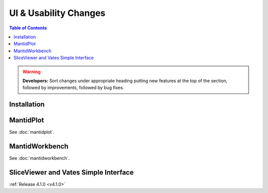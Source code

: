 ======================
UI & Usability Changes
======================

.. contents:: Table of Contents
   :local:

.. warning:: **Developers:** Sort changes under appropriate heading
    putting new features at the top of the section, followed by
    improvements, followed by bug fixes.

Installation
------------

MantidPlot
----------

See :doc:`mantidplot`.

MantidWorkbench
---------------

See :doc:`mantidworkbench`.

SliceViewer and Vates Simple Interface
--------------------------------------

:ref:`Release 4.1.0 <v4.1.0>`
